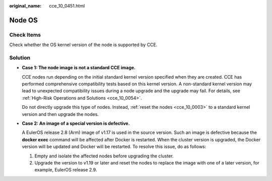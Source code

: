 :original_name: cce_10_0451.html

.. _cce_10_0451:

Node OS
=======

Check Items
-----------

Check whether the OS kernel version of the node is supported by CCE.

Solution
--------

-  **Case 1: The node image is not a standard CCE image.**

   CCE nodes run depending on the initial standard kernel version specified when they are created. CCE has performed comprehensive compatibility tests based on this kernel version. A non-standard kernel version may lead to unexpected compatibility issues during a node upgrade and the upgrade may fail. For details, see :ref:`High-Risk Operations and Solutions <cce_10_0054>`.

   Do not directly upgrade this type of nodes. Instead, :ref:`reset the nodes <cce_10_0003>` to a standard kernel version and then upgrade the nodes.

-  **Case 2: An image of a special version is defective.**

   A EulerOS release 2.8 (Arm) image of v1.17 is used in the source version. Such an image is defective because the **docker exec** command will be affected after Docker is restarted. When the cluster version is upgraded, the Docker version will be updated and Docker will be restarted. To resolve this issue, do as follows:

   #. Empty and isolate the affected nodes before upgrading the cluster.
   #. Upgrade the version to v1.19 or later and reset the nodes to replace the image with one of a later version, for example, EulerOS release 2.9.
